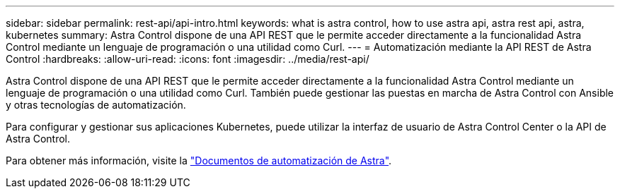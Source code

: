 ---
sidebar: sidebar 
permalink: rest-api/api-intro.html 
keywords: what is astra control, how to use astra api, astra rest api, astra, kubernetes 
summary: Astra Control dispone de una API REST que le permite acceder directamente a la funcionalidad Astra Control mediante un lenguaje de programación o una utilidad como Curl. 
---
= Automatización mediante la API REST de Astra Control
:hardbreaks:
:allow-uri-read: 
:icons: font
:imagesdir: ../media/rest-api/


[role="lead"]
Astra Control dispone de una API REST que le permite acceder directamente a la funcionalidad Astra Control mediante un lenguaje de programación o una utilidad como Curl. También puede gestionar las puestas en marcha de Astra Control con Ansible y otras tecnologías de automatización.

Para configurar y gestionar sus aplicaciones Kubernetes, puede utilizar la interfaz de usuario de Astra Control Center o la API de Astra Control.

Para obtener más información, visite la https://docs.netapp.com/us-en/astra-automation/["Documentos de automatización de Astra"^].
